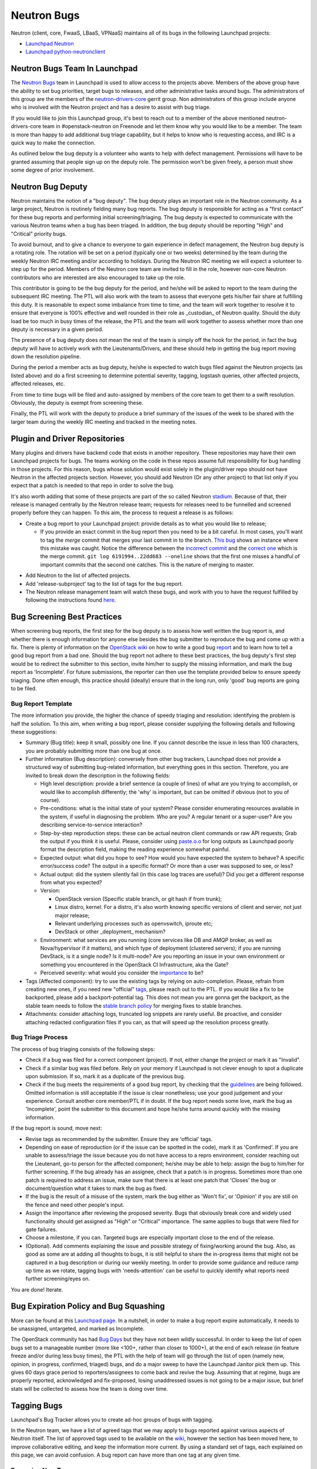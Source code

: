 Neutron Bugs
============

Neutron (client, core, FwaaS, LBaaS, VPNaaS) maintains all of its bugs in the following
Launchpad projects:

* `Launchpad Neutron <https://bugs.launchpad.net/neutron>`_
* `Launchpad python-neutronclient <https://bugs.launchpad.net/python-neutronclient>`_


Neutron Bugs Team In Launchpad
------------------------------

The `Neutron Bugs <https://launchpad.net/~neutron-bugs>`_ team in Launchpad
is used to allow access to the projects above. Members of the above group
have the ability to set bug priorities, target bugs to releases, and other
administrative tasks around bugs. The administrators of this group are the
members of the `neutron-drivers-core
<https://review.openstack.org/#/admin/groups/464,members>`_ gerrit group.
Non administrators of this group include anyone who is involved with the
Neutron project and has a desire to assist with bug triage.

If you would like to join this Launchpad group, it's best to reach out to a
member of the above mentioned neutron-drivers-core team in #openstack-neutron
on Freenode and let them know why you would like to be a member. The team is
more than happy to add additional bug triage capability, but it helps to know
who is requesting access, and IRC is a quick way to make the connection.

As outlined below the bug deputy is a volunteer who wants to help with defect
management. Permissions will have to be granted assuming that people sign up
on the deputy role. The permission won't be given freely, a person must show
some degree of prior involvement.


Neutron Bug Deputy
------------------

Neutron maintains the notion of a "bug deputy". The bug deputy plays an
important role in the Neutron community. As a large project, Neutron is
routinely fielding many bug reports. The bug deputy is responsible for
acting as a "first contact" for these bug reports and performing initial
screening/triaging. The bug deputy is expected to communicate with the
various Neutron teams when a bug has been triaged. In addition, the bug
deputy should be reporting "High" and "Critical" priority bugs.

To avoid burnout, and to give a chance to everyone to gain experience in
defect management, the Neutron bug deputy is a rotating role. The rotation
will be set on a period (typically one or two weeks) determined by the team
during the weekly Neutron IRC meeting and/or according to holidays. During
the Neutron IRC meeting we will expect a volunteer to step up for the period.
Members of the Neutron core team are invited to fill in the role,
however non-core Neutron contributors who are interested are also
encouraged to take up the role.

This contributor is going to be the bug deputy for the period, and he/she
will be asked to report to the team during the subsequent IRC meeting. The
PTL will also work with the team to assess that everyone gets his/her fair
share at fulfilling this duty. It is reasonable to expect some imbalance
from time to time, and the team will work together to resolve it to ensure
that everyone is 100% effective and well rounded in their role as
_custodian_ of Neutron quality. Should the duty load be too much in busy
times of the release, the PTL and the team will work together to assess
whether more than one deputy is necessary in a given period.

The presence of a bug deputy does not mean the rest of the team is simply off
the hook for the period, in fact the bug deputy will have to actively work
with the Lieutenants/Drivers, and these should help in getting the bug report
moving down the resolution pipeline.

During the period a member acts as bug deputy, he/she is expected to watch
bugs filed against the Neutron projects (as listed above) and do a first
screening to determine potential severity, tagging, logstash queries, other
affected projects, affected releases, etc.

From time to time bugs will be filed and auto-assigned by members of the
core team to get them to a swift resolution. Obviously, the deputy is exempt
from screening these.

Finally, the PTL will work with the deputy to produce a brief summary of the
issues of the week to be shared with the larger team during the weekly IRC
meeting and tracked in the meeting notes.


Plugin and Driver Repositories
------------------------------

Many plugins and drivers have backend code that exists in another repository.
These repositories may have their own Launchpad projects for bugs.  The teams
working on the code in these repos assume full responsibility for bug handling
in those projects. For this reason, bugs whose solution would exist solely in
the plugin/driver repo should not have Neutron in the affected projects section.
However, you should add Neutron (Or any other project) to that list only if you
expect that a patch is needed to that repo in order to solve the bug.

It's also worth adding that some of these projects are part of the so
called Neutron `stadium <http://governance.openstack.org/reference/projects/neutron.html#deliverables-and-tags>`_.
Because of that, their release is managed centrally by the Neutron
release team; requests for releases need to be funnelled and screened
properly before they can happen. To this aim, the process to request a release
is as follows:

* Create a bug report to your Launchpad project: provide details as to what
  you would like to release;

  * If you provide an exact commit in the bug report then you need to be a bit
    careful.  In most cases, you'll want to tag the *merge* commit that merges
    your last commit in to the branch.  `This bug`__ shows an instance where
    this mistake was caught.  Notice the difference between the `incorrect
    commit`__ and the `correct one`__ which is the merge commit.  ``git log
    6191994..22dd683 --oneline`` shows that the first one misses a handful of
    important commits that the second one catches.  This is the nature of
    merging to master.

.. __: https://bugs.launchpad.net/neutron/+bug/1540633
.. __: https://github.com/openstack/networking-infoblox/commit/6191994515
.. __: https://github.com/openstack/networking-infoblox/commit/22dd683e1a

* Add Neutron to the list of affected projects.
* Add 'release-subproject' tag to the list of tags for the bug report.
* The Neutron release management team will watch these bugs, and work with
  you to have the request fulfilled by following the instructions found `here <http://docs.openstack.org/developer/neutron/devref/sub_project_guidelines.html#sub-project-release-process>`_.


.. _guidelines:

Bug Screening Best Practices
----------------------------

When screening bug reports, the first step for the bug deputy is to assess
how well written the bug report is, and whether there is enough information
for anyone else besides the bug submitter to reproduce the bug and come up
with a fix. There is plenty of information on the `OpenStack wiki <https://wiki.openstack.org/wiki/Bugs>`_
on how to write a good bug `report <https://wiki.openstack.org/wiki/BugFilingRecommendations>`_
and to learn how to tell a good bug report from a bad one. Should the bug
report not adhere to these best practices, the bug deputy's first step
would be to redirect the submitter to this section, invite him/her to supply
the missing information, and mark the bug report as 'Incomplete'. For future
submissions, the reporter can then use the template provided below to ensure
speedy triaging. Done often enough, this practice should (ideally) ensure that
in the long run, only 'good' bug reports are going to be filed.

Bug Report Template
~~~~~~~~~~~~~~~~~~~

The more information you provide, the higher the chance of speedy triaging and
resolution: identifying the problem is half the solution. To this aim, when
writing a bug report, please consider supplying the following details and
following these suggestions:

* Summary (Bug title): keep it small, possibly one line. If you cannot describe
  the issue in less than 100 characters, you are probably submitting more than
  one bug at once.
* Further information (Bug description): conversely from other bug trackers,
  Launchpad does not provide a structured way of submitting bug-related
  information, but everything goes in this section. Therefore, you are invited
  to break down the description in the following fields:

  * High level description: provide a brief sentence (a couple of lines) of
    what are you trying to accomplish, or would like to accomplish differently;
    the 'why' is important, but can be omitted if obvious (not to you of course).
  * Pre-conditions: what is the initial state of your system? Please consider
    enumerating resources available in the system, if useful in diagnosing
    the problem. Who are you? A regular tenant or a super-user? Are you
    describing service-to-service interaction?
  * Step-by-step reproduction steps: these can be actual neutron client
    commands or raw API requests; Grab the output if you think it is useful.
    Please, consider using `paste.o.o <http://paste.openstack.org>`_ for long
    outputs as Launchpad poorly format the description field, making the
    reading experience somewhat painful.
  * Expected output: what did you hope to see? How would you have expected the
    system to behave? A specific error/success code? The output in a specific
    format? Or more than a user was supposed to see, or less?
  * Actual output: did the system silently fail (in this case log traces are
    useful)? Did you get a different response from what you expected?
  * Version:

    * OpenStack version (Specific stable branch, or git hash if from trunk);
    * Linux distro, kernel. For a distro, it's also worth knowing specific
      versions of client and server, not just major release;
    * Relevant underlying processes such as openvswitch, iproute etc;
    * DevStack or other _deployment_ mechanism?

  * Environment: what services are you running (core services like DB and
    AMQP broker, as well as Nova/hypervisor if it matters), and which type
    of deployment (clustered servers); if you are running DevStack, is it a
    single node? Is it multi-node? Are you reporting an issue in your own
    environment or something you encountered in the OpenStack CI
    Infrastructure, aka the Gate?
  * Perceived severity: what would you consider the `importance <https://wiki.openstack.org/wiki/Bugs#Importance>`_
    to be?

* Tags (Affected component): try to use the existing tags by relying on
  auto-completion. Please, refrain from creating new ones, if you need
  new "official" tags_, please reach out to the PTL. If you would like
  a fix to be backported, please add a backport-potential tag.
  This does not mean you are gonna get the backport, as the stable team needs
  to follow the `stable branch policy <https://wiki.openstack.org/wiki/StableBranch#Stable_branch_policy>`_
  for merging fixes to stable branches.
* Attachments: consider attaching logs, truncated log snippets are rarely
  useful. Be proactive, and consider attaching redacted configuration files
  if you can, as that will speed up the resolution process greatly.


Bug Triage Process
~~~~~~~~~~~~~~~~~~

The process of bug triaging consists of the following steps:

* Check if a bug was filed for a correct component (project). If not, either
  change the project or mark it as "Invalid".
* Check if a similar bug was filed before. Rely on your memory if Launchpad
  is not clever enough to spot a duplicate upon submission. If so, mark it
  as a duplicate of the previous bug.
* Check if the bug meets the requirements of a good bug report, by checking
  that the guidelines_ are being followed. Omitted information is still
  acceptable if the issue is clear nonetheless; use your good judgement and
  your experience. Consult another core member/PTL if in doubt. If the bug
  report needs some love, mark the bug as 'Incomplete', point the submitter
  to this document and hope he/she turns around quickly with the missing
  information.

If the bug report is sound, move next:

* Revise tags as recommended by the submitter. Ensure they are 'official'
  tags.
* Depending on ease of reproduction (or if the issue can be spotted in the
  code), mark it as 'Confirmed'. If you are unable to assess/triage the
  issue because you do not have access to a repro environment, consider
  reaching out the Lieutenant, go-to person for the affected component;
  he/she may be able to help: assign the bug to him/her for further
  screening. If the bug already has an assignee, check that a patch is
  in progress. Sometimes more than one patch is required to address an
  issue, make sure that there is at least one patch that 'Closes' the bug
  or document/question what it takes to mark the bug as fixed.
* If the bug is the result of a misuse of the system, mark the bug either
  as 'Won't fix', or 'Opinion' if you are still on the fence and need
  other people's input.
* Assign the importance after reviewing the proposed severity. Bugs that
  obviously break core and widely used functionality should get assigned as
  "High" or "Critical" importance. The same applies to bugs that were filed
  for gate failures.
* Choose a milestone, if you can. Targeted bugs are especially important
  close to the end of the release.
* (Optional). Add comments explaining the issue and possible strategy of
  fixing/working around the bug. Also, as good as some are at adding all
  thoughts to bugs, it is still helpful to share the in-progress items
  that might not be captured in a bug description or during our weekly
  meeting. In order to provide some guidance and reduce ramp up time as
  we rotate, tagging bugs with 'needs-attention' can be useful to quickly
  identify what reports need further screening/eyes on.

You are done! Iterate.


Bug Expiration Policy and Bug Squashing
---------------------------------------

More can be found at this `Launchpad page <https://help.launchpad.net/BugExpiry>`_.
In a nutshell, in order to make a bug report expire automatically, it needs to be
unassigned, untargeted, and marked as Incomplete.

The OpenStack community has had `Bug Days <https://wiki.openstack.org/wiki/BugDays>`_
but they have not been wildly successful. In order to keep the list of open bugs set
to a manageable number (more like <100+, rather than closer to 1000+), at the end of
each release (in feature freeze and/or during less busy times), the PTL with the
help of team will go through the list of open (namely new, opinion, in progress,
confirmed, triaged) bugs, and do a major sweep to have the Launchpad Janitor pick
them up. This gives 60 days grace period to reporters/assignees to come back and
revive the bug. Assuming that at regime, bugs are properly reported, acknowledged
and fix-proposed, losing unaddressed issues is not going to be a major issue,
but brief stats will be collected to assess how the team is doing over time.


.. _tags:

Tagging Bugs
------------

Launchpad's Bug Tracker allows you to create ad-hoc groups of bugs with tagging.

In the Neutron team, we have a list of agreed tags that we may apply to bugs
reported against various aspects of Neutron itself. The list of approved tags
used to be available on the `wiki <https://wiki.openstack.org/wiki/Bug_Tags#Neutron>`_,
however the section has been moved here, to improve collaborative editing, and
keep the information more current. By using a standard set of tags, each
explained on this page, we can avoid confusion. A bug report can have more than
one tag at any given time.

Proposing New Tags
~~~~~~~~~~~~~~~~~~

New tags, or changes in the meaning of existing tags (or deletion), are to be
proposed via patch to this section. After discussion, and approval, a member of
the bug team will create/delete the tag in Launchpad. Each tag covers an area
with an identified go-to contact or `Lieutenant <http://docs.openstack.org/developer/neutron/policies/core-reviewers.html#core-review-hierarchy>`_,
who can provide further insight. Bug queries are provided below for convenience,
more will be added over time if needed.

+-------------------------------+---------------------------------------+----------------------+
| Tag                           | Description                           | Contact              |
+===============================+=======================================+======================+
| access-control_               | A bug affecting RBAC and policy.json  | Kevin Benton         |
+-------------------------------+---------------------------------------+----------------------+
| api_                          | A bug affecting the API layer         | Salvatore Orlando    |
+-------------------------------+---------------------------------------+----------------------+
| baremetal_                    | A bug affecting Ironic support        | Sukhdev Kapur        |
+-------------------------------+---------------------------------------+----------------------+
| db_                           | A bug affecting the DB layer          | Henry Gessau         |
+-------------------------------+---------------------------------------+----------------------+
| dns_                          | A bug affecting DNS integration       | Miguel Lavalle       |
+-------------------------------+---------------------------------------+----------------------+
| doc_                          | A bug affecting in-tree doc           | Edgar Magana         |
+-------------------------------+---------------------------------------+----------------------+
| fullstack_                    | A bug in the fullstack subtree        | Assaf Muller         |
+-------------------------------+---------------------------------------+----------------------+
| functional-tests_             | A bug in the functional tests subtree | Assaf Muller         |
+-------------------------------+---------------------------------------+----------------------+
| fwaas_                        | A bug affecting neutron-fwass         | Sean Collins         |
+-------------------------------+---------------------------------------+----------------------+
| gate-failure_                 | A bug affecting gate stability        | Armando Migliaccio   |
+-------------------------------+---------------------------------------+----------------------+
| ipv6_                         | A bug affecting IPv6 support          | Henry Gessau         |
+-------------------------------+---------------------------------------+----------------------+
| l2-pop_                       | A bug in L2 Population mech driver    | Kevin Benton         |
+-------------------------------+---------------------------------------+----------------------+
| l3-dvr-backlog_               | A bug affecting distributed routing   | Ryan Moats           |
+-------------------------------+---------------------------------------+----------------------+
| l3-ha_                        | A bug affecting L3 HA (vrrp)          | Assaf Muller         |
+-------------------------------+---------------------------------------+----------------------+
| l3-ipam-dhcp_                 | A bug affecting L3/DHCP/metadata      | Miguel Lavalle       |
+-------------------------------+---------------------------------------+----------------------+
| lbaas_                        | A bug affecting neutron-lbaas         | Brandon Logan        |
+-------------------------------+---------------------------------------+----------------------+
| linuxbridge_                  | A bug affecting ML2/linuxbridge       | Sean Collins         |
+-------------------------------+---------------------------------------+----------------------+
| loadimpact_                   | Performance penalty/improvements      | Ryan Moats           |
+-------------------------------+---------------------------------------+----------------------+
| logging_                      | An issue with logging guidelines      | Matt Riedemann       |
+-------------------------------+---------------------------------------+----------------------+
| low-hanging-fruit_            | Starter bugs for new contributors     | N/A                  |
+-------------------------------+---------------------------------------+----------------------+
| metering_                     | A bug affecting the metering layer    | ?                    |
+-------------------------------+---------------------------------------+----------------------+
| needs-attention_              | A bug that needs further screening    | PTL/Bug Deputy       |
+-------------------------------+---------------------------------------+----------------------+
| opnfv_                        | Reported by/affecting OPNFV initiative| Drivers team         |
+-------------------------------+---------------------------------------+----------------------+
| ops_                          | Reported by or affecting operators    | Drivers Team         |
+-------------------------------+---------------------------------------+----------------------+
| oslo_                         | An interop/cross-project issue        | Ihar Hrachyshka      |
+-------------------------------+---------------------------------------+----------------------+
| ovs_                          | A bug affecting ML2/OVS               | Kevin Benton         |
+-------------------------------+---------------------------------------+----------------------+
| ovs-lib_                      | A bug affecting OVS Lib               | Terry Wilson         |
+-------------------------------+---------------------------------------+----------------------+
| py34_                         | Issues affecting the Python 3 porting | Cedric Brandily      |
+-------------------------------+---------------------------------------+----------------------+
| qos_                          | A bug affecting ML2/QoS               | Miguel Ajo           |
+-------------------------------+---------------------------------------+----------------------+
| released-neutronclient_       | A bug affecting released clients      | Kyle Mestery         |
+-------------------------------+---------------------------------------+----------------------+
| release-subproject_           | A request to release a subproject     | Kyle Mestery         |
+-------------------------------+---------------------------------------+----------------------+
| rfe_                          | Feature enhancements being screened   | Drivers Team         |
+-------------------------------+---------------------------------------+----------------------+
| rfe-approved_                 | Approved feature enhancements         | Drivers Team         |
+-------------------------------+---------------------------------------+----------------------+
| sg-fw_                        | A bug affecting security groups       | Kevin Benton         |
+-------------------------------+---------------------------------------+----------------------+
| sriov-pci-pt_                 | A bug affecting Sriov/PCI PassThrough | Moshe Levi           |
+-------------------------------+---------------------------------------+----------------------+
| troubleshooting_              | An issue affecting ease of debugging  | Assaf Muller         |
+-------------------------------+---------------------------------------+----------------------+
| unittest_                     | A bug affecting the unit test subtree | Cedric Brandily      |
+-------------------------------+---------------------------------------+----------------------+
| usability_                    | UX, interoperability, feature parity  | PTL/Drivers Team     |
+-------------------------------+---------------------------------------+----------------------+
| vpnaas_                       | A bug affecting neutron-vpnaas        | Paul Michali         |
+-------------------------------+---------------------------------------+----------------------+
| xxx-backport-potential_       | Cherry-pick request for stable team   | Ihar Hrachyshka      |
+-------------------------------+---------------------------------------+----------------------+

.. _access-control:

Access Control
++++++++++++++

* `Access Control - All bugs <https://bugs.launchpad.net/neutron/+bugs?field.tag=access-control>`_
* `Access Control - In progress <https://bugs.launchpad.net/neutron/+bugs?field.status%3Alist=INPROGRESS&field.tag=access-control>`_

.. _api:

API
+++

* `API - All bugs <https://bugs.launchpad.net/neutron/+bugs?field.tag=api>`_
* `API - In progress <https://bugs.launchpad.net/neutron/+bugs?field.status%3Alist=INPROGRESS&field.tag=api>`_

.. _baremetal:

Baremetal
+++++++++

* `Baremetal - All bugs <https://bugs.launchpad.net/neutron/+bugs?field.tag=baremetal>`_
* `Baremetal - In progress <https://bugs.launchpad.net/neutron/+bugs?field.status%3Alist=INPROGRESS&field.tag=baremetal>`_

.. _db:

DB
++

* `DB - All bugs <https://bugs.launchpad.net/neutron/+bugs?field.tag=db>`_
* `DB - In progress <https://bugs.launchpad.net/neutron/+bugs?field.status%3Alist=INPROGRESS&field.tag=db>`_

.. _dns:

DNS
+++

* `DNS - All bugs <https://bugs.launchpad.net/neutron/+bugs?field.tag=dns>`_
* `DNS - In progress <https://bugs.launchpad.net/neutron/+bugs?field.status%3Alist=INPROGRESS&field.tag=dns>`_

.. _doc:

DOC
+++

* `DOC - All bugs <https://bugs.launchpad.net/neutron/+bugs?field.tag=doc>`_
* `DOC - In progress <https://bugs.launchpad.net/neutron/+bugs?field.status%3Alist=INPROGRESS&field.tag=doc>`_

.. _fullstack:

Fullstack
+++++++++

* `Fullstack - All bugs <https://bugs.launchpad.net/neutron/+bugs?field.tag=fullstack>`_
* `Fullstack - In progress <https://bugs.launchpad.net/neutron/+bugs?field.status%3Alist=INPROGRESS&field.tag=fullstack>`_

.. _functional-tests:

Functional Tests
++++++++++++++++

* `Functional tests - All bugs <https://bugs.launchpad.net/neutron/+bugs?field.tag=functional-tests>`_
* `Functional tests - In progress <https://bugs.launchpad.net/neutron/+bugs?field.status%3Alist=INPROGRESS&field.tag=functional-tests>`_

.. _fwaas:

FWAAS
+++++

* `FWaaS - All bugs <https://bugs.launchpad.net/neutron/+bugs?field.tag=fwaas>`_
* `FWaaS - In progress <https://bugs.launchpad.net/neutron/+bugs?field.status%3Alist=INPROGRESS&field.tag=fwaas>`_

.. _gate-failure:

Gate Failure
++++++++++++

* `Gate failure - All bugs <https://bugs.launchpad.net/neutron/+bugs?field.tag=gate-failure>`_
* `Gate failure - In progress <https://bugs.launchpad.net/neutron/+bugs?field.status%3Alist=INPROGRESS&field.tag=gate-failure>`_

.. _ipv6:

IPV6
++++

* `IPv6 - All bugs <https://bugs.launchpad.net/neutron/+bugs?field.tag=ipv6>`_
* `IPv6 - In progress <https://bugs.launchpad.net/neutron/+bugs?field.status%3Alist=INPROGRESS&field.tag=ipv6>`_

.. _l2-pop:

L2 Population
+++++++++++++

* `L2 Pop - All bugs <https://bugs.launchpad.net/neutron/+bugs?field.tag=l2-pop>`_
* `L2 Pop - In progress <https://bugs.launchpad.net/neutron/+bugs?field.status%3Alist=INPROGRESS&field.tag=l2-pop>`_

.. _l3-dvr-backlog:

L3 DVR Backlog
++++++++++++++

* `L3 DVR - All bugs <https://bugs.launchpad.net/neutron/+bugs?field.tag=l3-dvr-backlog>`_
* `L3 DVR - In progress <https://bugs.launchpad.net/neutron/+bugs?field.status%3Alist=INPROGRESS&field.tag=l3-dvr-backlog>`_

.. _l3-ha:

L3 HA
+++++

* `L3 HA - All bugs <https://bugs.launchpad.net/neutron/+bugs?field.tag=l3-ha>`_
* `L3 HA - In progress <https://bugs.launchpad.net/neutron/+bugs?field.status%3Alist=INPROGRESS&field.tag=l3-ha>`_

.. _l3-ipam-dhcp:

L3 IPAM DHCP
++++++++++++

* `L3 IPAM DHCP - All bugs <https://bugs.launchpad.net/neutron/+bugs?field.tag=l3-ipam-dhcp>`_
* `L3 IPAM DHCP - In progress <https://bugs.launchpad.net/neutron/+bugs?field.status%3Alist=INPROGRESS&field.tag=l3-ipam-dhcp>`_

.. _lbaas:

LBAAS
+++++

* `LBaaS - All bugs <https://bugs.launchpad.net/neutron/+bugs?field.tag=lbaas>`_
* `LBaaS - In progress <https://bugs.launchpad.net/neutron/+bugs?field.status%3Alist=INPROGRESS&field.tag=lbaas>`_

.. _linuxbridge:

LinuxBridge
+++++++++++

* `LinuxBridge - All bugs <https://bugs.launchpad.net/neutron/+bugs?field.tag=linuxbridge>`_
* `LinuxBridge - In progress <https://bugs.launchpad.net/neutron/+bugs?field.status%3Alist=INPROGRESS&field.tag=linuxbridge>`_

.. _loadimpact:

Load Impact
+++++++++++

* `Load Impact - All bugs <https://bugs.launchpad.net/neutron/+bugs?field.tag=loadimpact>`_
* `Load Impact - In progress <https://bugs.launchpad.net/neutron/+bugs?field.status%3Alist=INPROGRESS&field.tag=loadimpact>`_

.. _logging:

Logging
+++++++

* `Logging - All bugs <https://bugs.launchpad.net/neutron/+bugs?field.tag=logging>`_
* `Logging - In progress <https://bugs.launchpad.net/neutron/+bugs?field.status%3Alist=INPROGRESS&field.tag=logging>`_

.. _low-hanging-fruit:

Low hanging fruit
+++++++++++++++++

* `Low hanging fruit - All bugs <https://bugs.launchpad.net/neutron/+bugs?field.tag=low-hanging-fruit>`_
* `Low hanging fruit - In progress <https://bugs.launchpad.net/neutron/+bugs?field.status%3Alist=INPROGRESS&field.tag=low-hanging-fruit>`_

.. _metering:

Metering
++++++++

* `Metering - All bugs <https://bugs.launchpad.net/neutron/+bugs?field.tag=metering>`_
* `Metering - In progress <https://bugs.launchpad.net/neutron/+bugs?field.status%3Alist=INPROGRESS&field.tag=metering>`_

.. _needs-attention:

Needs Attention
+++++++++++++++

* `Needs Attention - All bugs <https://bugs.launchpad.net/neutron/+bugs?field.tag=needs-attention>`_

.. _opnfv:

OPNFV
+++++

* `OPNFV - All bugs <https://bugs.launchpad.net/neutron/+bugs?field.tag=opnfv>`_

.. _ops:

Operators/Operations (ops)
++++++++++++++++++++++++++

* `Ops - All bugs <https://bugs.launchpad.net/neutron/+bugs?field.tag=ops>`_

.. _oslo:

OSLO
++++

* `Oslo - All bugs <https://bugs.launchpad.net/neutron/+bugs?field.tag=oslo>`_
* `Oslo - In progress <https://bugs.launchpad.net/neutron/+bugs?field.status%3Alist=INPROGRESS&field.tag=oslo>`_

.. _ovs:

OVS
+++

* `OVS - All bugs <https://bugs.launchpad.net/neutron/+bugs?field.tag=ovs>`_
* `OVS - In progress <https://bugs.launchpad.net/neutron/+bugs?field.status%3Alist=INPROGRESS&field.tag=ovs>`_

.. _ovs-lib:

OVS Lib
+++++++

* `OVS Lib - All bugs <https://bugs.launchpad.net/neutron/+bugs?field.tag=ovs-lib>`_
* `OVS Lib - In progress <https://bugs.launchpad.net/neutron/+bugs?field.status%3Alist=INPROGRESS&field.tag=ovs-lib>`_

.. _py34:

PY34
++++

* `Py34 - All bugs <https://bugs.launchpad.net/neutron/+bugs?field.tag=py34>`_
* `Py34 - In progress <https://bugs.launchpad.net/neutron/+bugs?field.status%3Alist=INPROGRESS&field.tag=py34>`_

.. _qos:

QoS
+++

* `QoS - All bugs <https://bugs.launchpad.net/neutron/+bugs?field.tag=qos>`_
* `QoS - In progress <https://bugs.launchpad.net/neutron/+bugs?field.status%3Alist=INPROGRESS&field.tag=qos>`_

.. _released-neutronclient:

Released Neutron Client
+++++++++++++++++++++++

* `Released Neutron Client - All bugs <https://bugs.launchpad.net/neutron/+bugs?field.tag=released-neutronclient>`_
* `Released Neutron Client - In progress <https://bugs.launchpad.net/neutron/+bugs?field.status%3Alist=INPROGRESS&field.tag=released-neutronclient>`_

.. _release-subproject:

Release Subproject
++++++++++++++++++

* `Release Subproject - All bugs <https://bugs.launchpad.net/neutron/+bugs?field.tag=release-subproject>`_
* `Release Subproject - In progress <https://bugs.launchpad.net/neutron/+bugs?field.status%3Alist=INPROGRESS&field.tag=release-subproject>`_

.. _rfe:

RFE
+++

* `RFE - All bugs <https://bugs.launchpad.net/neutron/+bugs?field.tag=rfe>`_
* `RFE - In progress <https://bugs.launchpad.net/neutron/+bugs?field.status%3Alist=INPROGRESS&field.tag=rfe>`_

.. _rfe-approved:

RFE-Approved
++++++++++++

* `RFE-Approved - All bugs <https://bugs.launchpad.net/neutron/+bugs?field.tag=rfe-approved>`_
* `RFE-Approved - In progress <https://bugs.launchpad.net/neutron/+bugs?field.status%3Alist=INPROGRESS&field.tag=rfe-approved>`_

.. _sriov-pci-pt:

SRIOV-PCI PASSTHROUGH
+++++++++++++++++++++

* `SRIOV/PCI-PT - All bugs <https://bugs.launchpad.net/neutron/+bugs?field.tag=sriov-pci-pt>`_
* `SRIOV/PCI-PT - In progress <https://bugs.launchpad.net/neutron/+bugs?field.status%3Alist=INPROGRESS&field.tag=sriov-pci-pt>`_

.. _sg-fw:

SG-FW
+++++

* `Security groups - All bugs <https://bugs.launchpad.net/neutron/+bugs?field.tag=sg-fw>`_
* `Security groups - In progress <https://bugs.launchpad.net/neutron/+bugs?field.status%3Alist=INPROGRESS&field.tag=sg-fw>`_

.. _troubleshooting:

Troubleshooting
+++++++++++++++

* `Troubleshooting - All bugs <https://bugs.launchpad.net/neutron/+bugs?field.tag=Troubleshooting>`_
* `Troubleshooting - In progress <https://bugs.launchpad.net/neutron/+bugs?field.status%3Alist=INPROGRESS&field.tag=Troubleshooting>`_

.. _unittest:

Unit test
+++++++++

* `Unit test - All bugs <https://bugs.launchpad.net/neutron/+bugs?field.tag=unittest>`_
* `Unit test - In progress <https://bugs.launchpad.net/neutron/+bugs?field.status%3Alist=INPROGRESS&field.tag=unittest>`_

.. _usability:

Usability
+++++++++

* `UX - All bugs <https://bugs.launchpad.net/neutron/+bugs?field.tag=usability>`_
* `UX - In progress <https://bugs.launchpad.net/neutron/+bugs?field.status%3Alist=INPROGRESS&field.tag=usability>`_

.. _vpnaas:

VPNAAS
++++++

* `VPNaaS - All bugs <https://bugs.launchpad.net/neutron/+bugs?field.tag=vpnaas>`_
* `VPNaaS - In progress <https://bugs.launchpad.net/neutron/+bugs?field.status%3Alist=INPROGRESS&field.tag=vpnaas>`_

.. _xxx-backport-potential:

Backport/RC potential
+++++++++++++++++++++

* `All Liberty bugs <https://bugs.launchpad.net/neutron/+bugs?field.tag=liberty-backport-potential>`_
* `All Kilo bugs <https://bugs.launchpad.net/neutron/+bugs?field.tag=kilo-backport-potential>`_
* `All Juno bugs <https://bugs.launchpad.net/neutron/+bugs?field.tag=juno-backport-potential>`_

